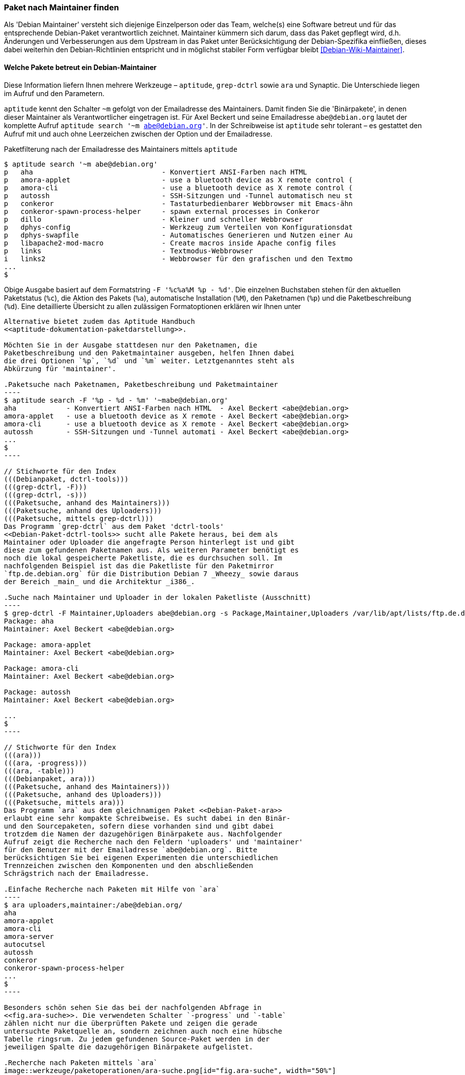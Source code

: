 // Datei: ./werkzeuge/paketoperationen/paket-nach-maintainer-finden.adoc

// Baustelle: Fertig

[[paket-nach-maintainer-finden]]
=== Paket nach Maintainer finden ===

// Stichworte für den Index
(((Paketsuche, anhand des Maintainers)))
Als 'Debian Maintainer' versteht sich diejenige Einzelperson oder das
Team, welche(s) eine Software betreut und für das entsprechende
Debian-Paket verantwortlich zeichnet. Maintainer kümmern sich darum, dass
das Paket gepflegt wird, d.h. Änderungen und Verbesserungen aus dem
Upstream in das Paket unter Berücksichtigung der Debian-Spezifika
einfließen, dieses dabei weiterhin den Debian-Richtlinien entspricht und
in möglichst stabiler Form verfügbar bleibt <<Debian-Wiki-Maintainer>>.

==== Welche Pakete betreut ein Debian-Maintainer ====

// Stichworte für den Index
(((aptitude, search ~m)))
(((aptitude, Format Strings)))
(((ara)))
(((grep-ctrl)))
(((Paketsuche, mittels aptitude)))
(((Synaptic)))
Diese Information liefern Ihnen mehrere Werkzeuge – `aptitude`,
`grep-dctrl` sowie `ara` und Synaptic. Die Unterschiede liegen im Aufruf
und den Parametern.

`aptitude` kennt den Schalter `~m` gefolgt von der Emailadresse des
Maintainers. Damit finden Sie die 'Binärpakete', in denen dieser
Maintainer als Verantwortlicher eingetragen ist. Für Axel Beckert und
seine Emailadresse `abe@debian.org` lautet der komplette Aufruf
`aptitude search '~m abe@debian.org'`. In der Schreibweise ist
`aptitude` sehr tolerant – es gestattet den Aufruf mit und auch ohne
Leerzeichen zwischen der Option und der Emailadresse.

.Paketfilterung nach der Emailadresse des Maintainers mittels `aptitude`
----
$ aptitude search '~m abe@debian.org'
p   aha                               - Konvertiert ANSI-Farben nach HTML
p   amora-applet                      - use a bluetooth device as X remote control (
p   amora-cli                         - use a bluetooth device as X remote control (
p   autossh                           - SSH-Sitzungen und -Tunnel automatisch neu st
p   conkeror                          - Tastaturbedienbarer Webbrowser mit Emacs-ähn
p   conkeror-spawn-process-helper     - spawn external processes in Conkeror
p   dillo                             - Kleiner und schneller Webbrowser
p   dphys-config                      - Werkzeug zum Verteilen von Konfigurationsdat
p   dphys-swapfile                    - Automatisches Generieren und Nutzen einer Au
p   libapache2-mod-macro              - Create macros inside Apache config files
p   links                             - Textmodus-Webbrowser
i   links2                            - Webbrowser für den grafischen und den Textmo
...
$
----

Obige Ausgabe basiert auf dem Formatstring `-F '%c%a%M %p - %d'`. Die
einzelnen Buchstaben stehen für den aktuellen Paketstatus (`%c`), die
Aktion des Pakets (`%a`), automatische Installation (`%M`), den
Paketnamen (`%p`) und die Paketbeschreibung (`%d`). Eine detaillierte
Übersicht zu allen zulässigen Formatoptionen erklären wir Ihnen unter
```aptitude` Format Strings'' in <<aptitude-format-strings>>. Eine
Alternative bietet zudem das Aptitude Handbuch
<<aptitude-dokumentation-paketdarstellung>>.

Möchten Sie in der Ausgabe stattdesen nur den Paketnamen, die
Paketbeschreibung und den Paketmaintainer ausgeben, helfen Ihnen dabei
die drei Optionen `%p`, `%d` und `%m` weiter. Letztgenanntes steht als
Abkürzung für 'maintainer'.

.Paketsuche nach Paketnamen, Paketbeschreibung und Paketmaintainer
----
$ aptitude search -F '%p - %d - %m' '~mabe@debian.org' 
aha            - Konvertiert ANSI-Farben nach HTML  - Axel Beckert <abe@debian.org>
amora-applet   - use a bluetooth device as X remote - Axel Beckert <abe@debian.org>
amora-cli      - use a bluetooth device as X remote - Axel Beckert <abe@debian.org>
autossh        - SSH-Sitzungen und -Tunnel automati - Axel Beckert <abe@debian.org>
...
$
----

// Stichworte für den Index
(((Debianpaket, dctrl-tools)))
(((grep-dctrl, -F)))
(((grep-dctrl, -s)))
(((Paketsuche, anhand des Maintainers)))
(((Paketsuche, anhand des Uploaders)))
(((Paketsuche, mittels grep-dctrl)))
Das Programm `grep-dctrl` aus dem Paket 'dctrl-tools'
<<Debian-Paket-dctrl-tools>> sucht alle Pakete heraus, bei dem als
Maintainer oder Uploader die angefragte Person hinterlegt ist und gibt
diese zum gefundenen Paketnamen aus. Als weiteren Parameter benötigt es
noch die lokal gespeicherte Paketliste, die es durchsuchen soll. Im
nachfolgenden Beispiel ist das die Paketliste für den Paketmirror
`ftp.de.debian.org` für die Distribution Debian 7 _Wheezy_ sowie daraus
der Bereich _main_ und die Architektur _i386_.

.Suche nach Maintainer und Uploader in der lokalen Paketliste (Ausschnitt)
----
$ grep-dctrl -F Maintainer,Uploaders abe@debian.org -s Package,Maintainer,Uploaders /var/lib/apt/lists/ftp.de.debian.org_debian_dists_wheezy_main_binary-i386_Packages 
Package: aha
Maintainer: Axel Beckert <abe@debian.org>

Package: amora-applet
Maintainer: Axel Beckert <abe@debian.org>

Package: amora-cli
Maintainer: Axel Beckert <abe@debian.org>

Package: autossh
Maintainer: Axel Beckert <abe@debian.org>

...
$
----

// Stichworte für den Index
(((ara)))
(((ara, -progress)))
(((ara, -table)))
(((Debianpaket, ara)))
(((Paketsuche, anhand des Maintainers)))
(((Paketsuche, anhand des Uploaders)))
(((Paketsuche, mittels ara)))
Das Programm `ara` aus dem gleichnamigen Paket <<Debian-Paket-ara>>
erlaubt eine sehr kompakte Schreibweise. Es sucht dabei in den Binär-
und den Sourcepaketen, sofern diese vorhanden sind und gibt dabei
trotzdem die Namen der dazugehörigen Binärpakete aus. Nachfolgender
Aufruf zeigt die Recherche nach den Feldern 'uploaders' und 'maintainer'
für den Benutzer mit der Emailadresse `abe@debian.org`. Bitte
berücksichtigen Sie bei eigenen Experimenten die unterschiedlichen
Trennzeichen zwischen den Komponenten und den abschließenden
Schrägstrich nach der Emailadresse.

.Einfache Recherche nach Paketen mit Hilfe von `ara`
----
$ ara uploaders,maintainer:/abe@debian.org/
aha
amora-applet
amora-cli
amora-server
autocutsel
autossh
conkeror
conkeror-spawn-process-helper
...
$
----

Besonders schön sehen Sie das bei der nachfolgenden Abfrage in
<<fig.ara-suche>>. Die verwendeten Schalter `-progress` und `-table`
zählen nicht nur die überprüften Pakete und zeigen die gerade
untersuchte Paketquelle an, sondern zeichnen auch noch eine hübsche
Tabelle ringsrum. Zu jedem gefundenen Source-Paket werden in der
jeweiligen Spalte die dazugehörigen Binärpakete aufgelistet.

.Recherche nach Paketen mittels `ara`
image::werkzeuge/paketoperationen/ara-suche.png[id="fig.ara-suche", width="50%"]

// Stichworte für den Index
(((Synaptic)))
(((Paketsuche, mittels Synaptic)))
Das graphische Programm Synaptic (<<gui-synaptic>>) handhabt das ganze
etwas anders und bietet Ihnen einen passenden Menüeintrag an. Unter dem
Eintrag menu:Bearbeiten[Suchen] bzw. mit der Tastenkombination
kbd:[Ctrl,F] erreichen Sie den Suchdialog. Im Auswahlfeld selektieren
Sie den Eintrag menu:Betreuer[] und tragen im Eingabefeld dessen
Namen ein. Daraufhin liefert Ihnen Synaptic ein Ergebnis wie in
<<fig.synaptic-suche-nach-maintainer>>. In der linken Spalte der
Paketauswahl erscheint zudem ein zusätzlicher Eintrag mit dem Namen des
Paketmaintainers.

.Ergebnis der Suche nach dem Paketmaintainer in Synaptic
image::werkzeuge/paketoperationen/synaptic-suche-nach-maintainer.png[id="fig.synaptic-suche-nach-maintainer", width="50%"]

==== Rückrichtung: Wer betreut ein bestimmtes Paket ====

// Stichworte für den Index
(((dd-list)))
(((Debianpaket, devscripts)))
(((Paketsuche, anhand des Maintainers)))
(((Paketsuche, anhand des Co-Maintainers)))
(((Paketsuche, mittels dd-list)))
Interessant ist natürlich auch die Rückrichtung: das Ausgeben aller
Maintainer und Co-Maintainer zu einer Liste von Source- und
Binärpaketen. Das gelingt Ihnen mit dem Kommando `dd-list` aus dem Paket
'devscripts' <<Debian-Paket-devscripts>>. Als Parameter geben Sie die
Namen der Pakete an, die Sie interessieren. Leider werden in der Ausgabe
die Co-Maintainer irreführend als Uploader mit einem großen `U` benannt.

.Ausgabe der Maintainer und Co-Maintainer mittels `dd-list`
----
$ dd-list screen xymon fping ack-grep
Anibal Monsalve Salazar <anibal@debian.org>
   fping

Axel Beckert <abe@debian.org>
   ack-grep (U)
   fping (U)
   screen
   xymon (U)

Christoph Berg <myon@debian.org>
   xymon

Debian Perl Group <pkg-perl-maintainers@lists.alioth.debian.org>
   ack-grep
Jan Christoph Nordholz <hesso@pool.math.tu-berlin.de>
   screen (U)

Ryan Niebur <ryan@debian.org>
   ack-grep (U)
$
----

Viele Entwickler mögen dieses Kommando sehr. Sie verwenden es, um Listen
von einem bestimmten Problem oder einer Migration betroffenen Pakete zu
erhalten. Darin suchen sie nach ihrem eigenen Namen und wenn dieser
nicht mehr darin auftaucht, haben sie keine Arbeit mehr damit ;-)

// Datei (Ende): ./werkzeuge/paketoperationen/paket-nach-maintainer-finden.adoc
